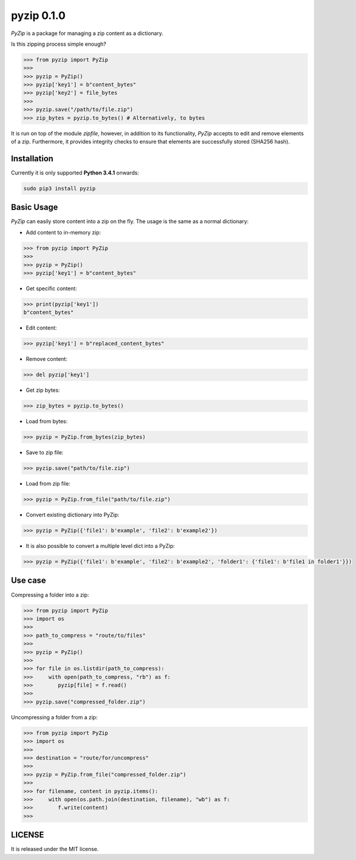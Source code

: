 ==============
pyzip 0.1.0
==============

`PyZip` is a package for managing a zip content as a dictionary.

.. image:: https://badge.fury.io/py/pyzip.svg
    :target: https://badge.fury.io/py/pyzip

.. image:: https://travis-ci.org/ipazc/pyzip.svg?branch=master
    :target: https://travis-ci.org/ipazc/pyzip

.. image:: https://coveralls.io/repos/github/ipazc/pyzip/badge.svg?branch=master
    :target: https://coveralls.io/github/ipazc/pyzip?branch=master

.. image:: https://landscape.io/github/ipazc/pyzip/master/landscape.svg?style=flat
   :target: https://landscape.io/github/ipazc/pyzip/master
   :alt: Code Health

Is this zipping process simple enough?

.. code:: python

    >>> from pyzip import PyZip
    >>> 
    >>> pyzip = PyZip()
    >>> pyzip['key1'] = b"content_bytes"
    >>> pyzip['key2'] = file_bytes
    >>>
    >>> pyzip.save("/path/to/file.zip")
    >>> zip_bytes = pyzip.to_bytes() # Alternatively, to bytes

It is run on top of the module `zipfile`, however, in addition to its functionality, `PyZip` accepts to edit and remove
elements of a zip. Furthermore, it provides integrity checks to ensure that elements are successfully stored (SHA256 hash).

Installation
============
Currently it is only supported **Python 3.4.1** onwards:

.. code:: bash
    
    sudo pip3 install pyzip

Basic Usage
===========
`PyZip` can easily store content into a zip on the fly. The usage is the same as a normal dictionary:

* Add content to in-memory zip:

.. code:: python

    >>> from pyzip import PyZip
    >>> 
    >>> pyzip = PyZip()
    >>> pyzip['key1'] = b"content_bytes"


* Get specific content:

.. code:: python

    >>> print(pyzip['key1'])
    b"content_bytes"
    

* Edit content:

.. code:: python

    >>> pyzip['key1'] = b"replaced_content_bytes"


* Remove content:

.. code:: python

    >>> del pyzip['key1']


* Get zip bytes:

.. code:: python

    >>> zip_bytes = pyzip.to_bytes()


* Load from bytes:

.. code:: python

    >>> pyzip = PyZip.from_bytes(zip_bytes)
    

* Save to zip file:

.. code:: python

    >>> pyzip.save("path/to/file.zip")
    

* Load from zip file:

.. code:: python

    >>> pyzip = PyZip.from_file("path/to/file.zip")


* Convert existing dictionary into PyZip:

.. code:: python

    >>> pyzip = PyZip({'file1': b'example', 'file2': b'example2'})


* It is also possible to convert a multiple level dict into a PyZip:

.. code:: python

    >>> pyzip = PyZip({'file1': b'example', 'file2': b'example2', 'folder1': {'file1': b'file1 in folder1'}})


    
Use case
========
Compressing a folder into a zip:


.. code:: python

    >>> from pyzip import PyZip
    >>> import os
    >>>
    >>> path_to_compress = "route/to/files"
    >>>
    >>> pyzip = PyZip()
    >>>
    >>> for file in os.listdir(path_to_compress):
    >>>     with open(path_to_compress, "rb") as f:
    >>>        pyzip[file] = f.read()
    >>>
    >>> pyzip.save("compressed_folder.zip")

Uncompressing a folder from a zip:

.. code:: python

    >>> from pyzip import PyZip
    >>> import os
    >>>
    >>> destination = "route/for/uncompress"
    >>>
    >>> pyzip = PyZip.from_file("compressed_folder.zip")
    >>>
    >>> for filename, content in pyzip.items():
    >>>     with open(os.path.join(destination, filename), "wb") as f:
    >>>        f.write(content)
    >>>

LICENSE
=======

It is released under the MIT license.